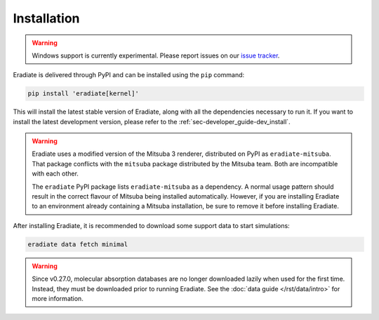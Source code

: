 .. _sec-user_guide-install:

Installation
============

.. warning::

   Windows support is currently experimental. Please report issues on our
   `issue tracker <https://github.com/eradiate/eradiate/issues>`_.

Eradiate is delivered through PyPI and can be installed using the ``pip``
command:

.. code:: bash

   pip install 'eradiate[kernel]'

This will install the latest stable version of Eradiate, along with all the
dependencies necessary to run it. If you want to install the latest development
version, please refer to the :ref:`sec-developer_guide-dev_install`.

.. warning::

   Eradiate uses a modified version of the Mitsuba 3 renderer, distributed on
   PyPI as ``eradiate-mitsuba``. That package conflicts with the ``mitsuba``
   package distributed by the Mitsuba team. Both are incompatible with each
   other.

   The ``eradiate`` PyPI package lists ``eradiate-mitsuba`` as a dependency. A
   normal usage pattern should result in the correct flavour of Mitsuba being
   installed automatically. However, if you are installing Eradiate to an
   environment already containing a Mitsuba installation, be sure to remove it
   before installing Eradiate.

After installing Eradiate, it is recommended to download some support data to
start simulations:

.. code:: bash

   eradiate data fetch minimal

.. warning::

   Since v0.27.0, molecular absorption databases are no longer downloaded lazily
   when used for the first time. Instead, they must be downloaded prior to
   running Eradiate. See the :doc:`data guide </rst/data/intro>` for more
   information.
